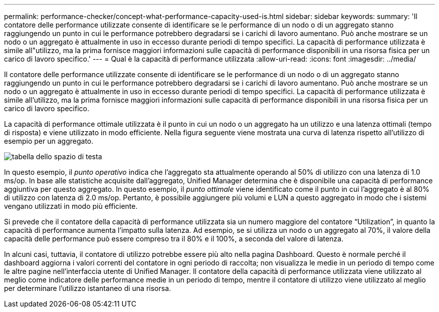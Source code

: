 ---
permalink: performance-checker/concept-what-performance-capacity-used-is.html 
sidebar: sidebar 
keywords:  
summary: 'Il contatore delle performance utilizzate consente di identificare se le performance di un nodo o di un aggregato stanno raggiungendo un punto in cui le performance potrebbero degradarsi se i carichi di lavoro aumentano. Può anche mostrare se un nodo o un aggregato è attualmente in uso in eccesso durante periodi di tempo specifici. La capacità di performance utilizzata è simile all"utilizzo, ma la prima fornisce maggiori informazioni sulle capacità di performance disponibili in una risorsa fisica per un carico di lavoro specifico.' 
---
= Qual è la capacità di performance utilizzata
:allow-uri-read: 
:icons: font
:imagesdir: ../media/


[role="lead"]
Il contatore delle performance utilizzate consente di identificare se le performance di un nodo o di un aggregato stanno raggiungendo un punto in cui le performance potrebbero degradarsi se i carichi di lavoro aumentano. Può anche mostrare se un nodo o un aggregato è attualmente in uso in eccesso durante periodi di tempo specifici. La capacità di performance utilizzata è simile all'utilizzo, ma la prima fornisce maggiori informazioni sulle capacità di performance disponibili in una risorsa fisica per un carico di lavoro specifico.

La capacità di performance ottimale utilizzata è il punto in cui un nodo o un aggregato ha un utilizzo e una latenza ottimali (tempo di risposta) e viene utilizzato in modo efficiente. Nella figura seguente viene mostrata una curva di latenza rispetto all'utilizzo di esempio per un aggregato.

image::../media/headroom-chart.gif[tabella dello spazio di testa]

In questo esempio, il _punto operativo_ indica che l'aggregato sta attualmente operando al 50% di utilizzo con una latenza di 1.0 ms/op. In base alle statistiche acquisite dall'aggregato, Unified Manager determina che è disponibile una capacità di performance aggiuntiva per questo aggregato. In questo esempio, il _punto ottimale_ viene identificato come il punto in cui l'aggregato è al 80% di utilizzo con latenza di 2.0 ms/op. Pertanto, è possibile aggiungere più volumi e LUN a questo aggregato in modo che i sistemi vengano utilizzati in modo più efficiente.

Si prevede che il contatore della capacità di performance utilizzata sia un numero maggiore del contatore "`Utilization`", in quanto la capacità di performance aumenta l'impatto sulla latenza. Ad esempio, se si utilizza un nodo o un aggregato al 70%, il valore della capacità delle performance può essere compreso tra il 80% e il 100%, a seconda del valore di latenza.

In alcuni casi, tuttavia, il contatore di utilizzo potrebbe essere più alto nella pagina Dashboard. Questo è normale perché il dashboard aggiorna i valori correnti del contatore in ogni periodo di raccolta; non visualizza le medie in un periodo di tempo come le altre pagine nell'interfaccia utente di Unified Manager. Il contatore della capacità di performance utilizzata viene utilizzato al meglio come indicatore delle performance medie in un periodo di tempo, mentre il contatore di utilizzo viene utilizzato al meglio per determinare l'utilizzo istantaneo di una risorsa.
